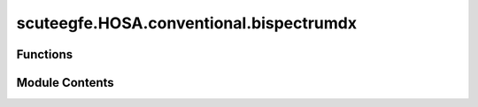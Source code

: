 scuteegfe.HOSA.conventional.bispectrumdx
========================================

.. py:module:: scuteegfe.HOSA.conventional.bispectrumdx


Functions
---------

.. autoapisummary::

   scuteegfe.HOSA.conventional.bispectrumdx.bispectrumdx
   scuteegfe.HOSA.conventional.bispectrumdx.test


Module Contents
---------------

.. py:function:: bispectrumdx(x, y, z, nfft=None, wind=None, nsamp=None, overlap=None)

   
   :param x    - data vector or time-series:
   :param y    - data vector or time-series:
   :type y    - data vector or time-series: same dimensions as x
   :param z    - data vector or time-series:
   :type z    - data vector or time-series: same dimensions as x
   :param nfft - fft length [default = power of two > segsamp]:
   :param wind - window specification for frequency-domain smoothing:
                                                                      if 'wind' is a scalar, it specifies the length of the side
                                                                         of the square for the Rao-Gabr optimal window  [default=5]
                                                                      if 'wind' is a vector, a 2D window will be calculated via
                                                                         w2(i,j) = wind(i) * wind(j) * wind(i+j)
                                                                      if 'wind' is a matrix, it specifies the 2-D filter directly
   :param segsamp - samples per segment [default: such that we have 8 segments]
                                                  - if x is a matrix, segsamp is set to the number of rows
   :param overlap - percentage overlap:
                                        - if x is a matrix, overlap is set to 0.
   :param allowed range [0:
                            - if x is a matrix, overlap is set to 0.
   :param 99]. [default = 50];:
                                - if x is a matrix, overlap is set to 0.

   Output:
     Bspec   - estimated bispectrum: an nfft x nfft array, with origin
               at the center, and axes pointing down and to the right.
     waxis   - vector of frequencies associated with the rows and columns
               of Bspec;  sampling frequency is assumed to be 1.















   ..
       !! processed by numpydoc !!

.. py:function:: test()

